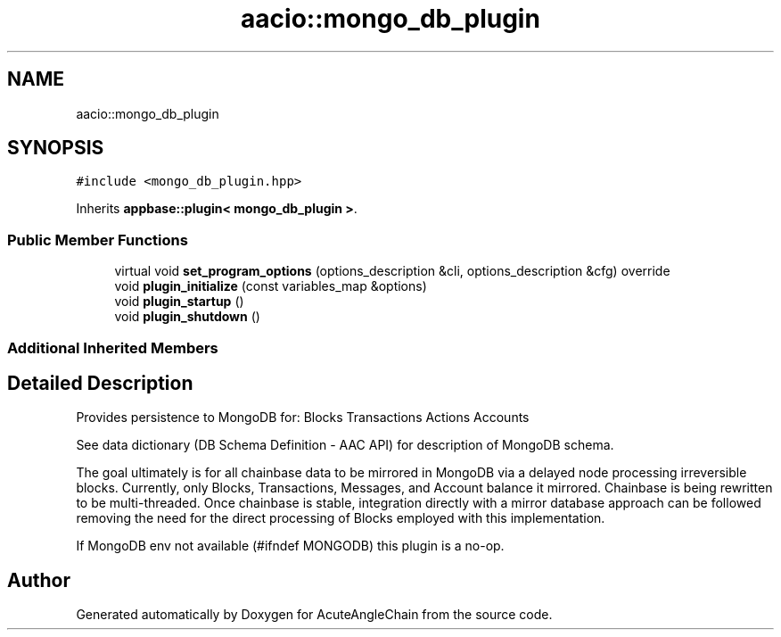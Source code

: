 .TH "aacio::mongo_db_plugin" 3 "Sun Jun 3 2018" "AcuteAngleChain" \" -*- nroff -*-
.ad l
.nh
.SH NAME
aacio::mongo_db_plugin
.SH SYNOPSIS
.br
.PP
.PP
\fC#include <mongo_db_plugin\&.hpp>\fP
.PP
Inherits \fBappbase::plugin< mongo_db_plugin >\fP\&.
.SS "Public Member Functions"

.in +1c
.ti -1c
.RI "virtual void \fBset_program_options\fP (options_description &cli, options_description &cfg) override"
.br
.ti -1c
.RI "void \fBplugin_initialize\fP (const variables_map &options)"
.br
.ti -1c
.RI "void \fBplugin_startup\fP ()"
.br
.ti -1c
.RI "void \fBplugin_shutdown\fP ()"
.br
.in -1c
.SS "Additional Inherited Members"
.SH "Detailed Description"
.PP 
Provides persistence to MongoDB for: Blocks Transactions Actions Accounts
.PP
See data dictionary (DB Schema Definition - AAC API) for description of MongoDB schema\&.
.PP
The goal ultimately is for all chainbase data to be mirrored in MongoDB via a delayed node processing irreversible blocks\&. Currently, only Blocks, Transactions, Messages, and Account balance it mirrored\&. Chainbase is being rewritten to be multi-threaded\&. Once chainbase is stable, integration directly with a mirror database approach can be followed removing the need for the direct processing of Blocks employed with this implementation\&.
.PP
If MongoDB env not available (#ifndef MONGODB) this plugin is a no-op\&. 

.SH "Author"
.PP 
Generated automatically by Doxygen for AcuteAngleChain from the source code\&.
